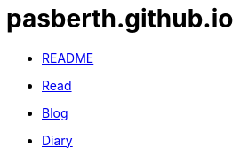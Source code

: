 = pasberth.github.io
:!last-update-label:

[.list.navigation]
* link:readme[README]
* link:read[Read]
* link:blog[Blog]
* link:diary[Diary]
